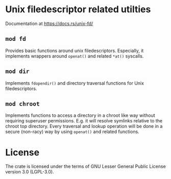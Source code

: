 * Unix filedescriptor related utilties

Documentation at https://docs.rs/unix-fd/

** ~mod fd~

Provides basic functions around unix filedescriptors.  Especially, it
implements wrappers around ~openat()~ and related ~*at()~ syscalls.

** ~mod dir~

Implements ~fdopendir()~ and directory traversal functions for Unix
filedescriptors.

** ~mod chroot~

Implements functions to access a directory in a chroot like way
without requiring superuser permissions.  E.g. it will resolve
symlinks relative to the chroot top directory.  Every traversal and
lookup operation will be done in a secure (non-racy) way by using
~openat()~ and related functions.


* License

The crate is licensed under the terms of GNU Lesser General Public
License version 3.0 (LGPL-3.0).




